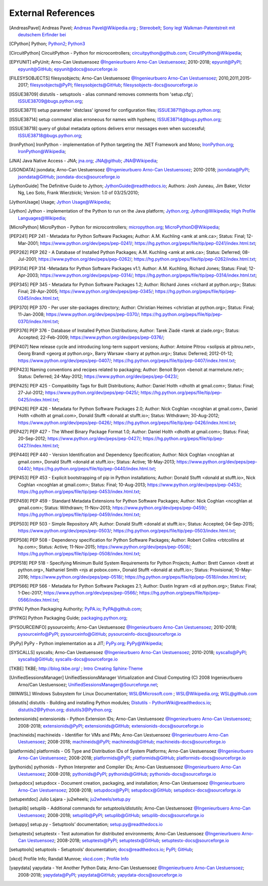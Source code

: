 
.. _EXTERNALREFERENCES:

External References
===================

.. [AndreasPavel] Andreas Pavel; `Andreas Pavel@Wikipedia.org <https://en.wikipedia.org/wiki/Andreas_Pavel>`_ ; `Stereobelt <https://en.wikipedia.org/wiki/Stereobelt>`_; `Sony legt Walkman-Patentstreit mit deutschem Erfinder bei <https://www.heise.de/newsticker/meldung/Sony-legt-Walkman-Patentstreit-mit-deutschem-Erfinder-bei-100097.html>`_
.. [CPython] Python; `Python2 <https://docs.python.org/2/>`_; `Python3 <https://docs.python.org/3/>`_
.. [CircuitPython] CircuitPython - Python for microcontrollers;   `circuitpython@github.com <https://github.com/adafruit/circuitpython/>`_; `CircuitPython@Wikipedia <https://en.wikipedia.org/wiki/CircuitPython>`_;
.. [EPYUNIT] ePyUnit; Arno-Can Uestuensoez `@Ingenieurbuero Arno-Can Uestuensoez <https://arnocan.wordpress.com>`_; 2010-2018; `epyunit@PyPI <https://pypi.python.org/pypi/epyunit/>`_; `epyunit@GitHub <https://github.com/ArnoCan/epyunit/>`_; `epyunit@docs@sourceforge.io <https://epyunit.sourceforge.io/>`_
.. [FILESYSOBJECTS] filesysobjects; Arno-Can Uestuensoez `@Ingenieurbuero Arno-Can Uestuensoez <https://arnocan.wordpress.com>`_; 2010,2011,2015-2017; `filesysobjects@PyPI <https://pypi.python.org/pypi/filesysobjects/>`_; `filesysobjects@GitHub <https://github.com/ArnoCan/filesysobjects/>`_; `filesysobjects-docs@sourceforge.io <https://pyfilesysobjects.sourceforge.io/>`_
.. [ISSUE38709] distutils - setuptools - alias command removes comments from 'setup.cfg'; `ISSUE38709@bugs.python.org <https://bugs.python.org/issue38709>`_;
.. [ISSUE38711] setup parameter 'distclass' ignored for configuration files; `ISSUE38711@bugs.python.org <https://bugs.python.org/issue38711>`_;
.. [ISSUE38714] setup command alias erroneous for names with hyphens; `ISSUE38714@bugs.python.org <https://bugs.python.org/issue38714>`_;
.. [ISSUE38718] query of global metadata options delivers error messages even when successful; `ISSUE38718@bugs.python.org <https://bugs.python.org/issue38718>`_;
.. [IronPython] IronPython -  implementation of Python targeting the .NET Framework and Mono; `IronPython.org <https://www.ironpython.net/>`_; `IronPython@Wikipedia <https://en.wikipedia.org/wiki/IronPython>`_;
.. [JNA] Java Native Access - JNA; `jna.org <https://github.com/java-native-access/jna>`_; `JNA@github <https://github.com/java-native-access/jna>`_; `JNA@Wikipedia <https://en.wikipedia.org/wiki/Java_Native_Access>`_;
.. [JSONDATA] jsondata; Arno-Can Uestuensoez `@Ingenieurbuero Arno-Can Uestuensoez <https://arnocan.wordpress.com>`_; 2010-2018; `jsondata@PyPI <https://pypi.python.org/pypi/jsondata/>`_; `jsondata@GitHub <https://github.com/ArnoCan/jsondata/>`_; `jsondata-docs@sourceforge.io <https://jsondata.sourceforge.io/>`_
.. [JythonGuide] The Definitive Guide to Jython; `JythonGuide@readthedocs.io  <https://jython.readthedocs.io/en/latest/>`_; Authors: Josh Juneau, Jim Baker, Victor Ng, Leo Soto, Frank Wierzbicki; Version: 1.0 of 03/25/2010;
.. [JythonUsage] Usage; `Jython Usage@Wikipedia <https://en.wikipedia.org/wiki/Jython#Usage>`_; 
.. [Jython] Jython -  implementation of the Python to run on the Java platform; `Jython.org <https://www.jython.org/>`_; `Jython@Wikipedia <https://en.wikipedia.org/wiki/Jython>`_; `High Profile Languages@Wikipedia <https://en.wikipedia.org/wiki/List_of_JVM_languages#High-profile_languages>`_; 
.. [MicroPython] MicroPython - Python for microcontrollers; `micropython.org <https://micropython.org/>`_; `MicroPythonD@Wikipedia <https://en.wikipedia.org/wiki/MicroPython>`_; 
.. [PEP241] PEP 241 - Metadata for Python Software Packages; Author:  A.M. Kuchling <amk at amk.ca>; Status:  Final; 12-Mar-2001; https://www.python.org/dev/peps/pep-0241/; https://hg.python.org/peps/file/tip/pep-0241/index.html.txt;
.. [PEP262] PEP 262 - A Database of Installed Python Packages; A.M. Kuchling <amk at amk.ca>; Status:  Deferred; 08-Jul-2001; https://www.python.org/dev/peps/pep-0262/; https://hg.python.org/peps/file/tip/pep-0262/index.html.txt;
.. [PEP314] PEP 314 -Metadata for Python Software Packages v1.1; Author:  A.M. Kuchling, Richard Jones; Status:  Final; 12-Apr-2003; https://www.python.org/dev/peps/pep-0314/; https://hg.python.org/peps/file/tip/pep-0314/index.html.txt;
.. [PEP345] PEP 345 - Metadata for Python Software Packages 1.2; Author:  Richard Jones <richard at python.org>; Status:  Final; 28-Apr-2005; https://www.python.org/dev/peps/pep-0345/; https://hg.python.org/peps/file/tip/pep-0345/index.html.txt;
.. [PEP370] PEP 370 - Per user site-packages directory; Author:  Christian Heimes <christian at python.org>; Status:  Final; 11-Jan-2008; https://www.python.org/dev/peps/pep-0370/; https://hg.python.org/peps/file/tip/pep-0370/index.html.txt;
.. [PEP376] PEP 376 - Database of Installed Python Distributions; Author:  Tarek Ziadé <tarek at ziade.org>; Status:  Accepted; 22-Feb-2009; https://www.python.org/dev/peps/pep-0376/;
.. [PEP407] New release cycle and introducing long-term support versions;  Author:  Antoine Pitrou <solipsis at pitrou.net>, Georg Brandl <georg at python.org>, Barry Warsaw <barry at python.org>; Status:  Deferred; 2012-01-12; https://www.python.org/dev/peps/pep-0407/; https://hg.python.org/peps/file/tip/pep-0407/index.html.txt;
.. [PEP423] Naming conventions and recipes related to packaging; Author:  Benoit Bryon <benoit at marmelune.net>; Status:  Deferred; 24-May-2012; https://www.python.org/dev/peps/pep-0423/;
.. [PEP425] PEP 425 - Compatibility Tags for Built Distributions; Author:  Daniel Holth <dholth at gmail.com>; Status:  Final; 27-Jul-2012; https://www.python.org/dev/peps/pep-0425/; https://hg.python.org/peps/file/tip/pep-0425/index.html.txt;
.. [PEP426] PEP 426 - Metadata for Python Software Packages 2.0; Author:  Nick Coghlan <ncoghlan at gmail.com>, Daniel Holth <dholth at gmail.com>, Donald Stufft <donald at stufft.io>; Status:  Withdrawn; 30-Aug-2012; https://www.python.org/dev/peps/pep-0426/; https://hg.python.org/peps/file/tip/pep-0426/index.html.txt;
.. [PEP427] PEP 427 - The Wheel Binary Package Format 1.0; Author:  Daniel Holth <dholth at gmail.com>; Status:  Final; 20-Sep-2012; https://www.python.org/dev/peps/pep-0427/; https://hg.python.org/peps/file/tip/pep-0427/index.html.txt;
.. [PEP440] PEP 440 - Version Identification and Dependency Specification; Author:  Nick Coghlan <ncoghlan at gmail.com>, Donald Stufft <donald at stufft.io>; Status:  Active; 18-May-2013; https://www.python.org/dev/peps/pep-0440/; https://hg.python.org/peps/file/tip/pep-0440/index.html.txt;
.. [PEP453] PEP 453 - Explicit bootstrapping of pip in Python installations; Author:  Donald Stufft <donald at stufft.io>, Nick Coghlan <ncoghlan at gmail.com>; Status:  Final; 10-Aug-2013; https://www.python.org/dev/peps/pep-0453/; https://hg.python.org/peps/file/tip/pep-0453/index.html.txt;
.. [PEP459] PEP 459 - Standard Metadata Extensions for Python Software Packages; Author:  Nick Coghlan <ncoghlan at gmail.com>; Status:  Withdrawn; 11-Nov-2013; https://www.python.org/dev/peps/pep-0459/; https://hg.python.org/peps/file/tip/pep-0459/index.html.txt;
.. [PEP503] PEP 503 - Simple Repository API; Author:  Donald Stufft <donald at stufft.io>; Status:  Accepted; 04-Sep-2015; https://www.python.org/dev/peps/pep-0503/; https://hg.python.org/peps/file/tip/pep-0503/index.html.txt;
.. [PEP508] PEP 508 - Dependency specification for Python Software Packages; Author:  Robert Collins <rbtcollins at hp.com>; Status:  Active; 11-Nov-2015; https://www.python.org/dev/peps/pep-0508/; https://hg.python.org/peps/file/tip/pep-0508/index.html.txt;
.. [PEP518] PEP 518 - Specifying Minimum Build System Requirements for Python Projects; Author:  Brett Cannon <brett at python.org>, Nathaniel Smith <njs at pobox.com>, Donald Stufft <donald at stufft.io>; Status:  Provisional; 10-May-2016; https://www.python.org/dev/peps/pep-0518/; https://hg.python.org/peps/file/tip/pep-0518/index.html.txt;
.. [PEP566] PEP 566 - Metadata for Python Software Packages 2.1; Author:  Dustin Ingram <di at python.org>; Status:  Final; 1-Dec-2017; https://www.python.org/dev/peps/pep-0566/; https://hg.python.org/peps/file/tip/pep-0566/index.html.txt;
.. [PYPA] Python Packaging Authority; `PyPA.io <https://www.pypa.io/>`_; `PyPA@github.com <https://github.com/pypa>`_;
.. [PYPKG] Python Packaging Guide; `packaging.python.org <https://packaging.python.org/en/latest/index.html>`_; 
.. [PYSOURCEINFO] pysourceinfo; Arno-Can Uestuensoez `@Ingenieurbuero Arno-Can Uestuensoez <https://arnocan.wordpress.com>`_; 2010-2018; `pysourceinfo@PyPI <https://pypi.python.org/pypi/pysourceinfo/>`_; `pysourceinfo@GitHub <https://github.com/ArnoCan/pysourceinfo/>`_; `pysourceinfo-docs@sourceforge.io <https://pysourceinfo.sourceforge.io/>`_
.. [PyPy] PyPy - Python implementation as a JIT; `PyPy.org <https://www.pypy.org/>`_; `PyPy@Wikipedia <https://en.wikipedia.org/wiki/PyPy>`_;
.. [SYSCALLS] syscalls; Arno-Can Uestuensoez `@Ingenieurbuero Arno-Can Uestuensoez <https://arnocan.wordpress.com>`_; 2010-2018; `syscalls@PyPI <https://pypi.python.org/pypi/syscalls/>`_; `syscalls@GitHub <https://github.com/ArnoCan/syscalls/>`_; `syscalls-docs@sourceforge.io <https://syscalls.sourceforge.io/>`_
.. [TKBE] TKBE; `<http://blog.tkbe.org/>`_ ; `Intro Creating Sphinx-Theme <http://blog.tkbe.org/archive/creating-sphinx-theme/>`_
.. [UnifiedSessionsManager] UnifiedSessionsManager Virtualization and Cloud Computing (C) 2008 Ingenieurbuero Arno/Can Uestuensoez; `UnifiedSessionsManager@Sourceforge.net <http://ctys.sourceforge.net/>`_;
.. [WINWSL] Windows Subsystem for Linux Documentation; `WSL@Microsoft.com <https://docs.microsoft.com/en-us/windows/wsl/about>`_ ; `WSL@Wikipedia.org <https://en.wikipedia.org/wiki/Windows_Subsystem_for_Linux>`_; `WSL@github.com <https://github.com/microsoft/WSL>`_
.. [distutils] distutils - Building and installing Python modules; `Distutils - PythonWiki@readthedocs.io <https://wiki.python.org/moin/Distutils>`_; `distutils2@Python.org <https://docs.python.org/2/library/distutils.html>`_; `distutils3@Python.org <https://docs.python.org/3/library/distutils.html>`_;
.. [extensionids] extensionids - Python Extension IDs; Arno-Can Uestuensoez `@Ingenieurbuero Arno-Can Uestuensoez <https://arnocan.wordpress.com>`_; 2008-2018; `extensionids@PyPI <https://pypi.python.org/pypi/extensionids/>`_; `extensionids@GitHub <https://github.com/ArnoCan/extensionids/>`_; `extensionids-docs@sourceforge.io <https://pyextensionids.sourceforge.io/>`_
.. [machineids] machineids - Identifier for VMs and PMs; Arno-Can Uestuensoez `@Ingenieurbuero Arno-Can Uestuensoez <https://arnocan.wordpress.com>`_; 2008-2018; `machineids@PyPI <https://pypi.python.org/pypi/machineids/>`_; `machineids@GitHub <https://github.com/ArnoCan/machineids/>`_; `machineids-docs@sourceforge.io <https://pymachineids.sourceforge.io/>`_
.. [platformids] platformids - OS Type and Distribution IDs of System Platforms; Arno-Can Uestuensoez `@Ingenieurbuero Arno-Can Uestuensoez <https://arnocan.wordpress.com>`_; 2008-2018; `platformids@PyPI <https://pypi.python.org/pypi/platformids/>`_; `platformids@GitHub <https://github.com/ArnoCan/platformids/>`_; `platformids-docs@sourceforge.io <https://pyplatformids.sourceforge.io/>`_
.. [pythonids] pythonids - Python Interpreter and Compiler IDs; Arno-Can Uestuensoez `@Ingenieurbuero Arno-Can Uestuensoez <https://arnocan.wordpress.com>`_; 2008-2018; `pythonids@PyPI <https://pypi.python.org/pypi/pythonids/>`_; `pythonids@GitHub <https://github.com/ArnoCan/pythonids/>`_; `pythonids-docs@sourceforge.io <https://pypythonids.sourceforge.io/>`_
.. [setupdocx] setupdocx - Document creation, packaging, and installation; Arno-Can Uestuensoez `@Ingenieurbuero Arno-Can Uestuensoez <https://arnocan.wordpress.com>`_; 2008-2018; `setupdocx@PyPI <https://pypi.python.org/pypi/setupdocx/>`_; `setupdocx@GitHub <https://github.com/ArnoCan/setupdocx/>`_; `setupdocx-docs@sourceforge.io <https://setupdocx.sourceforge.io/>`_
.. [setupextdoc] Julio Lajara - ju2wheels; `ju2wheels/setup.py <https://gist.github.com/ju2wheels/0c52e997b513a4b4c5bd>`_
.. [setuplib] setuplib - Additional commands for *setuptools/distutils*; Arno-Can Uestuensoez `@Ingenieurbuero Arno-Can Uestuensoez <https://arnocan.wordpress.com>`_; 2008-2018; `setuplib@PyPI <https://pypi.python.org/pypi/setuplib/>`_; `setuplib@GitHub <https://github.com/ArnoCan/setuplib/>`_; `setuplib-docs@sourceforge.io <https://setuplib.sourceforge.io/>`_
.. [setuppy] setup.py - Setuptools’ documentation; `setup.py@readthedocs.io <https://setuptools.readthedocs.io/en/latest/setuptools.html#>`_
.. [setuptestx] setuptestx - Test automation for distributed environments; Arno-Can Uestuensoez `@Ingenieurbuero Arno-Can Uestuensoez <https://arnocan.wordpress.com>`_; 2008-2018; `setuptestx@PyPI <https://pypi.python.org/pypi/setuptestx/>`_; `setuptestx@GitHub <https://github.com/ArnoCan/setuptestx/>`_; `setuptestx-docs@sourceforge.io <https://setuptestx.sourceforge.io/>`_
.. [setuptools] setuptools - Setuptools’ documentation; `docs@readthedocs.io <https://setuptools.readthedocs.io/en/latest/>`_; `PyPI <https://pypi.org/project/setuptools/>`_; `GitHub <https://github.com/pypa/setuptools>`_;
.. [xkcd] Profile Info; Randall Munroe; `xkcd.com <http://xkcd.com>`_ ; `Profile Info <http://xkcd.com/1303/>`_
.. [yapydata] yapydata - Yet Another Python Data; Arno-Can Uestuensoez `@Ingenieurbuero Arno-Can Uestuensoez <https://arnocan.wordpress.com>`_; 2008-2018; `yapydata@PyPI <https://pypi.python.org/pypi/yapydata/>`_; `yapydata@GitHub <https://github.com/ArnoCan/yapydata/>`_; `yapydata-docs@sourceforge.io <https://yapydata.sourceforge.io/>`_
